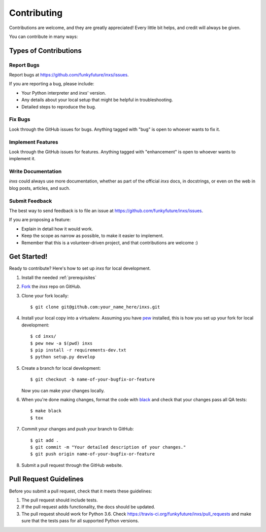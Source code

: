 .. highlight:: shell

Contributing
============

Contributions are welcome, and they are greatly appreciated! Every
little bit helps, and credit will always be given.

You can contribute in many ways:

Types of Contributions
----------------------

Report Bugs
~~~~~~~~~~~

Report bugs at https://github.com/funkyfuture/inxs/issues.

If you are reporting a bug, please include:

* Your Python interpreter and `inxs`' version.
* Any details about your local setup that might be helpful in troubleshooting.
* Detailed steps to reproduce the bug.

Fix Bugs
~~~~~~~~

Look through the GitHub issues for bugs. Anything tagged with "bug"
is open to whoever wants to fix it.

Implement Features
~~~~~~~~~~~~~~~~~~

Look through the GitHub issues for features. Anything tagged with "enhancement"
is open to whoever wants to implement it.

Write Documentation
~~~~~~~~~~~~~~~~~~~

`inxs` could always use more documentation, whether as part of the
official `inxs` docs, in docstrings, or even on the web in blog posts,
articles, and such.

Submit Feedback
~~~~~~~~~~~~~~~

The best way to send feedback is to file an issue at https://github.com/funkyfuture/inxs/issues.

If you are proposing a feature:

* Explain in detail how it would work.
* Keep the scope as narrow as possible, to make it easier to implement.
* Remember that this is a volunteer-driven project, and that contributions
  are welcome :)

Get Started!
------------

Ready to contribute? Here's how to set up `inxs` for local development.

1. Install the needed :ref:`prerequisites`
2. `Fork`_ the `inxs` repo on GitHub.
3. Clone your fork locally::

    $ git clone git@github.com:your_name_here/inxs.git

4. Install your local copy into a virtualenv. Assuming you have `pew`_ installed, this is how you set up your fork for local development::

    $ cd inxs/
    $ pew new -a $(pwd) inxs
    $ pip install -r requirements-dev.txt
    $ python setup.py develop

5. Create a branch for local development::

    $ git checkout -b name-of-your-bugfix-or-feature

   Now you can make your changes locally.

6. When you're done making changes, format the code with black_ and check that your
   changes pass all QA tests::

    $ make black
    $ tox

7. Commit your changes and push your branch to GitHub::

    $ git add .
    $ git commit -m "Your detailed description of your changes."
    $ git push origin name-of-your-bugfix-or-feature

8. Submit a pull request through the GitHub website.

Pull Request Guidelines
-----------------------

Before you submit a pull request, check that it meets these guidelines:

1. The pull request should include tests.
2. If the pull request adds functionality, the docs should be updated.
3. The pull request should work for Python 3.6. Check
   https://travis-ci.org/funkyfuture/inxs/pull_requests
   and make sure that the tests pass for all supported Python versions.


.. _black: https://pypi.org/project/black/
.. _fork: https://github.com/funkyfuture/inxs#fork-destination-box
.. _pew: https://pypi.org/project/pew/
